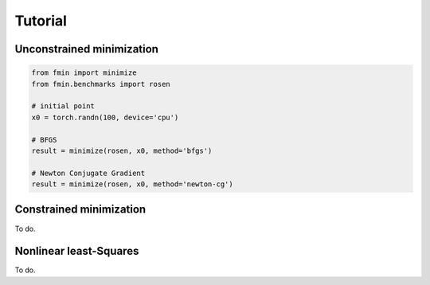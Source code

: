Tutorial
=========

Unconstrained minimization
---------------------------

.. code-block:: python

    from fmin import minimize
    from fmin.benchmarks import rosen

    # initial point
    x0 = torch.randn(100, device='cpu')

    # BFGS
    result = minimize(rosen, x0, method='bfgs')

    # Newton Conjugate Gradient
    result = minimize(rosen, x0, method='newton-cg')

Constrained minimization
---------------------------

To do.

Nonlinear least-Squares
---------------------------

To do.